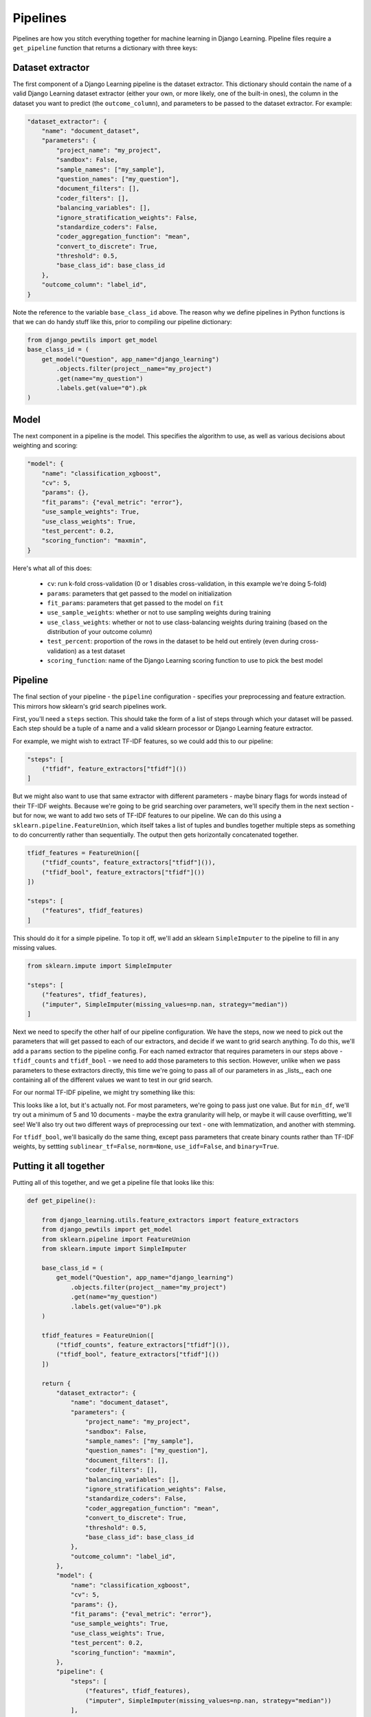 Pipelines
==========

Pipelines are how you stitch everything together for machine learning in Django Learning.
Pipeline files require a ``get_pipeline`` function that returns a dictionary with three keys:

Dataset extractor
-----------------

The first component of a Django Learning pipeline is the dataset extractor. This dictionary should contain the
name of a valid Django Learning dataset extractor (either your own, or more likely, one of the built-in ones),
the column in the dataset you want to predict (the ``outcome_column``), and parameters to be passed to the
dataset extractor. For example:

.. code:: python

    "dataset_extractor": {
        "name": "document_dataset",
        "parameters": {
            "project_name": "my_project",
            "sandbox": False,
            "sample_names": ["my_sample"],
            "question_names": ["my_question"],
            "document_filters": [],
            "coder_filters": [],
            "balancing_variables": [],
            "ignore_stratification_weights": False,
            "standardize_coders": False,
            "coder_aggregation_function": "mean",
            "convert_to_discrete": True,
            "threshold": 0.5,
            "base_class_id": base_class_id
        },
        "outcome_column": "label_id",
    }

Note the reference to the variable ``base_class_id`` above. The reason why we define pipelines in Python functions is
that we can do handy stuff like this, prior to compiling our pipeline dictionary:

.. code:: python

    from django_pewtils import get_model
    base_class_id = (
        get_model("Question", app_name="django_learning")
            .objects.filter(project__name="my_project")
            .get(name="my_question")
            .labels.get(value="0").pk
    )



Model
-----------------

The next component in a pipeline is the model. This specifies the algorithm to use, as well as various decisions about
weighting and scoring:

.. code:: python

    "model": {
        "name": "classification_xgboost",
        "cv": 5,
        "params": {},
        "fit_params": {"eval_metric": "error"},
        "use_sample_weights": True,
        "use_class_weights": True,
        "test_percent": 0.2,
        "scoring_function": "maxmin",
    }

Here's what all of this does:

    * ``cv``: run k-fold cross-validation (0 or 1 disables cross-validation, in this example we're doing 5-fold)
    * ``params``: parameters that get passed to the model on initialization
    * ``fit_params``: parameters that get passed to the model on ``fit``
    * ``use_sample_weights``: whether or not to use sampling weights during training
    * ``use_class_weights``: whether or not to use class-balancing weights during training (based on the distribution of your outcome column)
    * ``test_percent``: proportion of the rows in the dataset to be held out entirely (even during cross-validation) as a test dataset
    * ``scoring_function``: name of the Django Learning scoring function to use to pick the best model

Pipeline
-----------------

The final section of your pipeline - the ``pipeline`` configuration - specifies your preprocessing and feature
extraction. This mirrors how sklearn's grid search pipelines work.

First, you'll need a ``steps`` section. This should take the form of a list of steps through which your dataset will
be passed. Each step should be a tuple of a name and a valid sklearn processor or Django Learning feature extractor.

For example, we might wish to extract TF-IDF features, so we could add this to our pipeline:

.. code:: python

    "steps": [
        ("tfidf", feature_extractors["tfidf"]())
    ]

But we might also want to use that same extractor with different parameters - maybe binary flags for words instead
of their TF-IDF weights. Because we're going to be grid searching over parameters, we'll specify them in the next
section - but for now, we want to add two sets of TF-IDF features to our pipeline. We can do this using a
``sklearn.pipeline.FeatureUnion``, which itself takes a list of tuples and bundles together multiple steps as
something to do concurrently rather than sequentially. The output then gets horizontally concatenated together.

.. code:: python

    tfidf_features = FeatureUnion([
        ("tfidf_counts", feature_extractors["tfidf"]()),
        ("tfidf_bool", feature_extractors["tfidf"]())
    ])

    "steps": [
        ("features", tfidf_features)
    ]

This should do it for a simple pipeline. To top it off, we'll add an sklearn ``SimpleImputer`` to the pipeline to
fill in any missing values.

.. code:: python

    from sklearn.impute import SimpleImputer

    "steps": [
        ("features", tfidf_features),
        ("imputer", SimpleImputer(missing_values=np.nan, strategy="median"))
    ]

Next we need to specify the other half of our pipeline configuration. We have the steps, now we need to pick out
the parameters that will get passed to each of our extractors, and decide if we want to grid search anything. To do this,
we'll add a ``params`` section to the pipeline config. For each named extractor that requires parameters in our steps
above - ``tfidf_counts`` and ``tfidf_bool`` - we need to add those parameters to this section. However, unlike when
we pass parameters to these extractors directly, this time we're going to pass all of our parameters in as _lists_,
each one containing all of the different values we want to test in our grid search.

For our normal TF-IDF pipeline, we might try something like this:

.. code: python

    "tfidf_counts": {
        "max_df": [0.9],
        "min_df": [5, 10],
        "max_features": [None],
        "ngram_range": [[1, 4]],
        "use_idf": [True],
        "norm": ["l2"],
        "binary": [False],
        "sublinear_tf": [True],
        "preprocessors": [
            [("clean_text", {"process_method": "lemmatize", "stopword_sets": ["english"})]
            [("clean_text", {"process_method": "stem", "stopword_sets": ["english"})]
        ],
    }

This looks like a lot, but it's actually not. For most parameters, we're going to pass just one value. But for
``min_df``, we'll try out a minimum of 5 and 10 documents - maybe the extra granularity will help, or maybe it will
cause overfitting, we'll see!  We'll also try out two different ways of preprocessing our text - one with lemmatization,
and another with stemming.

For ``tfidf_bool``, we'll basically do the same thing, except pass parameters that create binary counts rather than
TF-IDF weights, by settting ``sublinear_tf=False``, ``norm=None``, ``use_idf=False``, and ``binary=True``.

Putting it all together
----------------------------------

Putting all of this together, and we get a pipeline file that looks like this:

.. code:: python

    def get_pipeline():

        from django_learning.utils.feature_extractors import feature_extractors
        from django_pewtils import get_model
        from sklearn.pipeline import FeatureUnion
        from sklearn.impute import SimpleImputer

        base_class_id = (
            get_model("Question", app_name="django_learning")
                .objects.filter(project__name="my_project")
                .get(name="my_question")
                .labels.get(value="0").pk
        )

        tfidf_features = FeatureUnion([
            ("tfidf_counts", feature_extractors["tfidf"]()),
            ("tfidf_bool", feature_extractors["tfidf"]())
        ])

        return {
            "dataset_extractor": {
                "name": "document_dataset",
                "parameters": {
                    "project_name": "my_project",
                    "sandbox": False,
                    "sample_names": ["my_sample"],
                    "question_names": ["my_question"],
                    "document_filters": [],
                    "coder_filters": [],
                    "balancing_variables": [],
                    "ignore_stratification_weights": False,
                    "standardize_coders": False,
                    "coder_aggregation_function": "mean",
                    "convert_to_discrete": True,
                    "threshold": 0.5,
                    "base_class_id": base_class_id
                },
                "outcome_column": "label_id",
            },
            "model": {
                "name": "classification_xgboost",
                "cv": 5,
                "params": {},
                "fit_params": {"eval_metric": "error"},
                "use_sample_weights": True,
                "use_class_weights": True,
                "test_percent": 0.2,
                "scoring_function": "maxmin",
            },
            "pipeline": {
                "steps": [
                    ("features", tfidf_features),
                    ("imputer", SimpleImputer(missing_values=np.nan, strategy="median"))
                ],
                "params": {
                    "tfidf_counts": {
                        "max_df": [0.9],
                        "min_df": [5, 10],
                        "max_features": [None],
                        "ngram_range": [[1, 4]],
                        "use_idf": [True],
                        "norm": ["l2"],
                        "binary": [False],
                        "sublinear_tf": [True],
                        "preprocessors": [
                            [("clean_text", {"process_method": "lemmatize", "stopword_sets": ["english"})]
                            [("clean_text", {"process_method": "stem", "stopword_sets": ["english"})]
                        ],
                    },
                    "tfidf_bool": {
                        "max_df": [0.9],
                        "min_df": [5, 10],
                        "max_features": [None],
                        "ngram_range": [[1, 4]],
                        "use_idf": [False],
                        "norm": [None],
                        "binary": [True],
                        "sublinear_tf": [False],
                        "preprocessors": [
                            [("clean_text", {"process_method": "lemmatize", "stopword_sets": ["english"})]
                            [("clean_text", {"process_method": "stem", "stopword_sets": ["english"})]
                        ],
                    }
                },
            },
        }


Using separate test datasets
---------------------------------------------------

You can also specify a separate test dataset by adding dataset extractor configuration to an additional
``test_dataset_extractor`` key in your pipeline. By default, test datasets are held-out as a proportion of your primary
dataset using the ``test_percent`` parameter (see the Model section above), but if you set the test percent to zero and
add a ``test_dataset_extractor`` to your pipeline, Django Learning will use that instead.